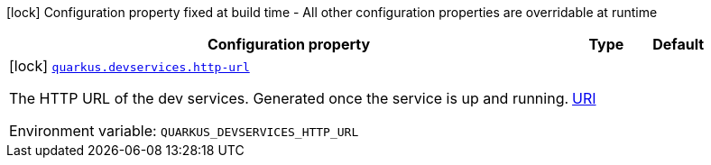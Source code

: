 :summaryTableId: quarkus-jgit_quarkus
[.configuration-legend]
icon:lock[title=Fixed at build time] Configuration property fixed at build time - All other configuration properties are overridable at runtime
[.configuration-reference.searchable, cols="80,.^10,.^10"]
|===

h|[.header-title]##Configuration property##
h|Type
h|Default

a|icon:lock[title=Fixed at build time] [[quarkus-jgit_quarkus-devservices-http-url]] [.property-path]##link:#quarkus-jgit_quarkus-devservices-http-url[`quarkus.devservices.http-url`]##

[.description]
--
The HTTP URL of the dev services. Generated once the service is up and running.


ifdef::add-copy-button-to-env-var[]
Environment variable: env_var_with_copy_button:+++QUARKUS_DEVSERVICES_HTTP_URL+++[]
endif::add-copy-button-to-env-var[]
ifndef::add-copy-button-to-env-var[]
Environment variable: `+++QUARKUS_DEVSERVICES_HTTP_URL+++`
endif::add-copy-button-to-env-var[]
--
|link:https://docs.oracle.com/en/java/javase/17/docs/api/java.base/java/net/URI.html[URI]
|

|===


:!summaryTableId: